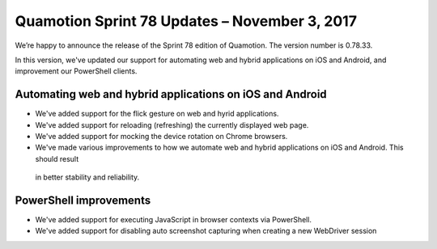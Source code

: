 Quamotion Sprint 78 Updates – November 3, 2017
==============================================

We’re happy to announce the release of the Sprint 78 edition of Quamotion. 
The version number is 0.78.33.

In this version, we've updated our support for automating web and hybrid applications on iOS and Android,
and improvement our PowerShell clients.

Automating web and hybrid applications on iOS and Android
---------------------------------------------------------

* We've added support for the flick gesture on web and hyrid applications.
* We've added support for reloading (refreshing) the currently displayed web page.
* We've added support for mocking the device rotation on Chrome browsers.
* We've made various improvements to how we automate web and hybrid applications on iOS and Android. This should result
 in better stability and reliability.

PowerShell improvements
-----------------------

* We've added support for executing JavaScript in browser contexts via PowerShell.
* We've added support for disabling auto screenshot capturing when creating a new WebDriver session

